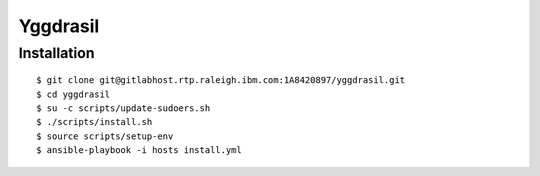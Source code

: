 =========
Yggdrasil
=========

Installation
===========

::

$ git clone git@gitlabhost.rtp.raleigh.ibm.com:1A8420897/yggdrasil.git
$ cd yggdrasil
$ su -c scripts/update-sudoers.sh
$ ./scripts/install.sh
$ source scripts/setup-env
$ ansible-playbook -i hosts install.yml